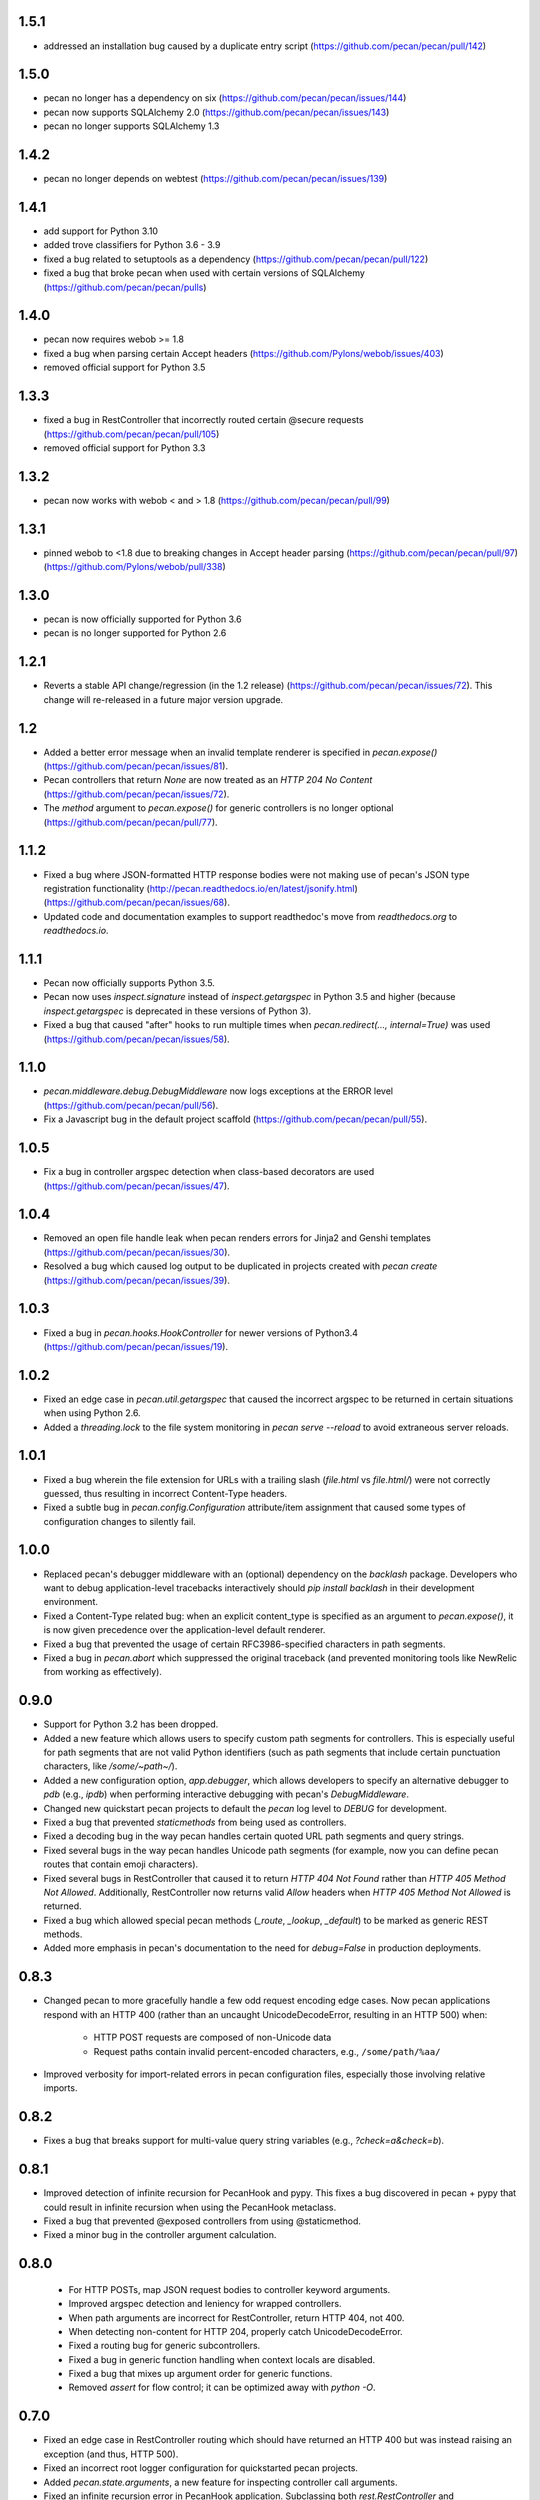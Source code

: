 1.5.1
=====
* addressed an installation bug caused by a duplicate entry script (https://github.com/pecan/pecan/pull/142)

1.5.0
=====

* pecan no longer has a dependency on six (https://github.com/pecan/pecan/issues/144)
* pecan now supports SQLAlchemy 2.0 (https://github.com/pecan/pecan/issues/143)
* pecan no longer supports SQLAlchemy 1.3

1.4.2
=====

* pecan no longer depends on webtest (https://github.com/pecan/pecan/issues/139)

1.4.1
=====

* add support for Python 3.10
* added trove classifiers for Python 3.6 - 3.9
* fixed a bug related to setuptools as a dependency
  (https://github.com/pecan/pecan/pull/122)
* fixed a bug that broke pecan when used with certain versions of
  SQLAlchemy (https://github.com/pecan/pecan/pulls)

1.4.0
=====
* pecan now requires webob >= 1.8
* fixed a bug when parsing certain Accept headers
  (https://github.com/Pylons/webob/issues/403)
* removed official support for Python 3.5

1.3.3
=====
* fixed a bug in RestController that incorrectly routed certain @secure
  requests (https://github.com/pecan/pecan/pull/105)
* removed official support for Python 3.3

1.3.2
=====
* pecan now works with webob < and > 1.8
  (https://github.com/pecan/pecan/pull/99)

1.3.1
=====
* pinned webob to <1.8 due to breaking changes in Accept header parsing
  (https://github.com/pecan/pecan/pull/97)
  (https://github.com/Pylons/webob/pull/338)

1.3.0
=====
* pecan is now officially supported for Python 3.6
* pecan is no longer supported for Python 2.6

1.2.1
=====
* Reverts a stable API change/regression (in the 1.2 release)
  (https://github.com/pecan/pecan/issues/72).  This change will re-released in
  a future major version upgrade.

1.2
===
* Added a better error message when an invalid template renderer is specified
  in `pecan.expose()` (https://github.com/pecan/pecan/issues/81).
* Pecan controllers that return `None` are now treated as an `HTTP 204 No
  Content` (https://github.com/pecan/pecan/issues/72).
* The `method` argument to `pecan.expose()` for generic controllers is no
  longer optional (https://github.com/pecan/pecan/pull/77).

1.1.2
=====
* Fixed a bug where JSON-formatted HTTP response bodies were not making
  use of pecan's JSON type registration functionality
  (http://pecan.readthedocs.io/en/latest/jsonify.html)
  (https://github.com/pecan/pecan/issues/68).
* Updated code and documentation examples to support readthedoc's move from
  `readthedocs.org` to `readthedocs.io`.

1.1.1
=====
* Pecan now officially supports Python 3.5.
* Pecan now uses `inspect.signature` instead of `inspect.getargspec` in
  Python 3.5 and higher (because `inspect.getargspec` is deprecated in these
  versions of Python 3).
* Fixed a bug that caused "after" hooks to run multiple times when
  `pecan.redirect(..., internal=True)` was used
  (https://github.com/pecan/pecan/issues/58).

1.1.0
=====
* `pecan.middleware.debug.DebugMiddleware` now logs exceptions at the ERROR
  level (https://github.com/pecan/pecan/pull/56).
* Fix a Javascript bug in the default project scaffold
  (https://github.com/pecan/pecan/pull/55).

1.0.5
=====
* Fix a bug in controller argspec detection when class-based decorators are
  used (https://github.com/pecan/pecan/issues/47).

1.0.4
=====
* Removed an open file handle leak when pecan renders errors for Jinja2 and
  Genshi templates (https://github.com/pecan/pecan/issues/30).
* Resolved a bug which caused log output to be duplicated in projects created
  with `pecan create` (https://github.com/pecan/pecan/issues/39).

1.0.3
=====
* Fixed a bug in `pecan.hooks.HookController` for newer versions of Python3.4
  (https://github.com/pecan/pecan/issues/19).

1.0.2
=====
* Fixed an edge case in `pecan.util.getargspec` that caused the incorrect
  argspec to be returned in certain situations when using Python 2.6.
* Added a `threading.lock` to the file system monitoring in `pecan serve
  --reload` to avoid extraneous server reloads.

1.0.1
=====
* Fixed a bug wherein the file extension for URLs with a trailing slash
  (`file.html` vs `file.html/`) were not correctly guessed, thus resulting in
  incorrect Content-Type headers.
* Fixed a subtle bug in `pecan.config.Configuration` attribute/item assignment
  that caused some types of configuration changes to silently fail.

1.0.0
=====
* Replaced pecan's debugger middleware with an (optional) dependency on the
  `backlash` package.  Developers who want to debug application-level
  tracebacks interactively should `pip install backlash` in their development
  environment.
* Fixed a Content-Type related bug: when an explicit content_type is specified
  as an argument to `pecan.expose()`, it is now given precedence over the
  application-level default renderer.
* Fixed a bug that prevented the usage of certain RFC3986-specified characters
  in path segments.
* Fixed a bug in `pecan.abort` which suppressed the original traceback (and
  prevented monitoring tools like NewRelic from working as effectively).

0.9.0
=====
* Support for Python 3.2 has been dropped.
* Added a new feature which allows users to specify custom path segments for
  controllers.  This is especially useful for path segments that are not
  valid Python identifiers (such as path segments that include certain
  punctuation characters, like `/some/~path~/`).
* Added a new configuration option, `app.debugger`, which allows developers to
  specify an alternative debugger to `pdb` (e.g., `ipdb`) when performing
  interactive debugging with pecan's `DebugMiddleware`.
* Changed new quickstart pecan projects to default the `pecan` log level to
  `DEBUG` for development.
* Fixed a bug that prevented `staticmethods` from being used as controllers.
* Fixed a decoding bug in the way pecan handles certain quoted URL path
  segments and query strings.
* Fixed several bugs in the way pecan handles Unicode path segments (for
  example, now you can define pecan routes that contain emoji characters).
* Fixed several bugs in RestController that caused it to return `HTTP 404 Not
  Found` rather than `HTTP 405 Method Not Allowed`.  Additionally,
  RestController now returns valid `Allow` headers when `HTTP 405 Method Not
  Allowed` is returned.
* Fixed a bug which allowed special pecan methods (`_route`, `_lookup`,
  `_default`) to be marked as generic REST methods.
* Added more emphasis in pecan's documentation to the need for `debug=False` in
  production deployments.

0.8.3
=====
* Changed pecan to more gracefully handle a few odd request encoding edge
  cases.  Now pecan applications respond with an HTTP 400 (rather than an
  uncaught UnicodeDecodeError, resulting in an HTTP 500) when:
    - HTTP POST requests are composed of non-Unicode data
    - Request paths contain invalid percent-encoded characters, e.g.,
      ``/some/path/%aa/``
* Improved verbosity for import-related errors in pecan configuration files,
  especially those involving relative imports.

0.8.2
=====
* Fixes a bug that breaks support for multi-value query string variables (e.g.,
  `?check=a&check=b`).

0.8.1
=====
* Improved detection of infinite recursion for PecanHook and pypy.  This fixes
  a bug discovered in pecan + pypy that could result in infinite recursion when
  using the PecanHook metaclass.
* Fixed a bug that prevented @exposed controllers from using @staticmethod.
* Fixed a minor bug in the controller argument calculation.

0.8.0
=====
 * For HTTP POSTs, map JSON request bodies to controller keyword arguments.
 * Improved argspec detection and leniency for wrapped controllers.
 * When path arguments are incorrect for RestController, return HTTP 404, not 400.
 * When detecting non-content for HTTP 204, properly catch UnicodeDecodeError.
 * Fixed a routing bug for generic subcontrollers.
 * Fixed a bug in generic function handling when context locals are disabled.
 * Fixed a bug that mixes up argument order for generic functions.
 * Removed `assert` for flow control; it can be optimized away with `python -O`.

0.7.0
=====
* Fixed an edge case in RestController routing which should have returned an
  HTTP 400 but was instead raising an exception (and thus, HTTP 500).
* Fixed an incorrect root logger configuration for quickstarted pecan projects.
* Added `pecan.state.arguments`, a new feature for inspecting controller call
  arguments.
* Fixed an infinite recursion error in PecanHook application.  Subclassing both
  `rest.RestController` and `hooks.HookController` resulted in an infinite
  recursion error in hook application (which prevented applications from
  starting).
* Pecan's tests are now included in its source distribution.

0.6.1
=====
* Fixed a bug which causes pecan to mistakenly return HTTP 204 for non-empty
  response bodies.

0.6.0
=====
* Added support for disabling the `pecan.request` and `pecan.response`
  threadlocals at the WSGI application level in favor of explicit reference
  passing.  For more information, see :ref:`contextlocals`.
* Added better support for hook composition via subclassing and mixins.  For
  more information, see :ref:`attaching_hooks`.
* Added support for specifying custom request and response implementations at
  the WSGI application level for people who want to extend the functionality
  provided by the base classes in `webob`.
* Pecan controllers may now return an explicit `webob.Response` instance to
  short-circuit Pecan's template rendering and serialization.
* For generic methods that return HTTP 405, pecan now generates an `Allow`
  header to communicate acceptable methods to the client.
* Fixed a bug in adherence to RFC2616: if an exposed method returns no response
  body (or namespace), pecan will now enforce an HTTP 204 response (instead of
  HTTP 200).
* Fixed a bug in adherence to RFC2616: when pecan responds with HTTP 204 or
  HTTP 304, the `Content-Type` header is automatically stripped (because these
  types of HTTP responses do not contain body content).
* Fixed a bug: now when clients request JSON via an `Accept` header, `webob`
  HTTP exceptions are serialized as JSON, not their native HTML representation.
* Fixed a bug that broke applications which specified `default_renderer
  = json`.

0.5.0
=====
* This release adds formal support for pypy.
* Added colored request logging to the `pecan serve` command.
* Added a scaffold for easily generating a basic REST API.
* Added the ability to pass arbitrary keyword arguments to
  `pecan.testing.load_test_app`.
* Fixed a recursion-related bug in the error document middleware.
* Fixed a bug in the `gunicorn_pecan` command that caused `threading.local`
  data to leak between eventlet/gevent green threads.
* Improved documentation through fixes and narrative tutorials for sample pecan
  applications.

0.4.5
=====
* Fixed a trailing slash bug for `RestController`s that have a `_lookup` method.
* Cleaned up the WSGI app reference from the threadlocal state on every request
  (to avoid potential memory leaks, especially when testing).
* Improved pecan documentation and corrected intersphinx references.
* pecan supports Python 3.4.

0.4.4
=====
* Removed memoization of certain controller attributes, which can lead to
  a memory leak in dynamic controller lookups.

0.4.3
=====
* Fixed several bugs for RestController.
* Fixed a bug in security handling for generic controllers.
* Resolved a bug in `_default` handlers used in `RestController`.
* Persist `pecan.request.context` across internal redirects.

0.4.2
=====
* Remove a routing optimization that breaks the WSME pecan plugin.

0.4.1
=====
* Moved the project to `StackForge infrastructure
  <http://docs.openstack.org/infra/system-config/stackforge.html>`_, including Gerrit code review,
  Jenkins continuous integration, and GitHub mirroring.
* Added a pecan plugin for the popular `uwsgi server
  <https://uwsgi-docs.readthedocs.io>`_.
* Replaced the ``simplegeneric`` dependency with the new
  ``functools.singledispatch`` function in preparation for  Python 3.4 support.
* Optimized pecan's core dispatch routing for notably faster response times.

0.3.2
=====
* Made some changes to simplify how ``pecan.conf.app`` is passed to new apps.
* Fixed a routing bug for certain ``_lookup`` controller configurations.
* Improved documentation for handling file uploads.
* Deprecated the ``pecan.conf.requestviewer`` configuration option.

0.3.1
=====
* ``on_error`` hooks can now return a Pecan Response objects.
* Minor documentation and release tooling updates.

0.3.0
=====
* Pecan now supports Python 2.6, 2.7, 3.2, and 3.3.

0.2.4
=====
* Add support for ``_lookup`` methods as a fallback in RestController.
* A variety of improvements to project documentation.

0.2.3
=====
* Add a variety of optimizations to ``pecan.core`` that improve request
  handling time by approximately 30% for simple object dispatch routing.
* Store exceptions raised by ``abort`` in the WSGI environ so they can be
  accessed later in the request handling (e.g., by other middleware or pecan
  hooks).
* Make TransactionHook more robust so that it isn't as susceptible to failure
  when exceptions occur in *other* pecan hooks within a request.
* Rearrange quickstart verbiage so users don't miss a necessary step.

0.2.2
=====
* Unobfuscate syntax highlighting JavaScript for debian packaging.
* Extract the scaffold-building tests into tox.
* Add support for specifying a pecan configuration file via the
  ``PECAN_CONFIG``
  environment variable.
* Fix a bug in ``DELETE`` methods in two (or more) nested ``RestControllers``.
* Add documentation for returning specific HTTP status codes.

0.2.1
=====

* Include a license, readme, and ``requirements.txt`` in distributions.
* Improve inspection with ``dir()`` for ``pecan.request`` and ``pecan.response``
* Fix a bug which prevented pecan applications from being mounted at WSGI
  virtual paths.

0.2.0
=====

* Update base project scaffolding tests to be more repeatable.
* Add an application-level configuration option to disable content-type guessing by URL
* Fix the wrong test dependency on Jinja, it's Jinja2.
* Fix a routing-related bug in ``RestController``.  Fixes #156
* Add an explicit ``CONTRIBUTING.rst`` document.
* Improve visibility of deployment-related docs.
* Add support for a ``gunicorn_pecan`` console script.
* Remove and annotate a few unused (and py26 alternative) imports.
* Bug fix: don't strip a dotted extension from the path unless it has a matching mimetype.
* Add a test to the scaffold project buildout that ensures pep8 passes.
* Fix misleading output for ``$ pecan --version``.

0.2.0b
======

* Fix a bug in ``SecureController``.  Resolves #131.
* Extract debug middleware static file dependencies into physical files.
* Improve a test that can fail due to a race condition.
* Improve documentation about configation format and ``app.py``.
* Add support for content type detection via HTTP Accept headers.
* Correct source installation instructions in ``README``.
* Fix an incorrect code example in the Hooks documentation.
* docs: Fix minor typo in ``*args`` Routing example.
